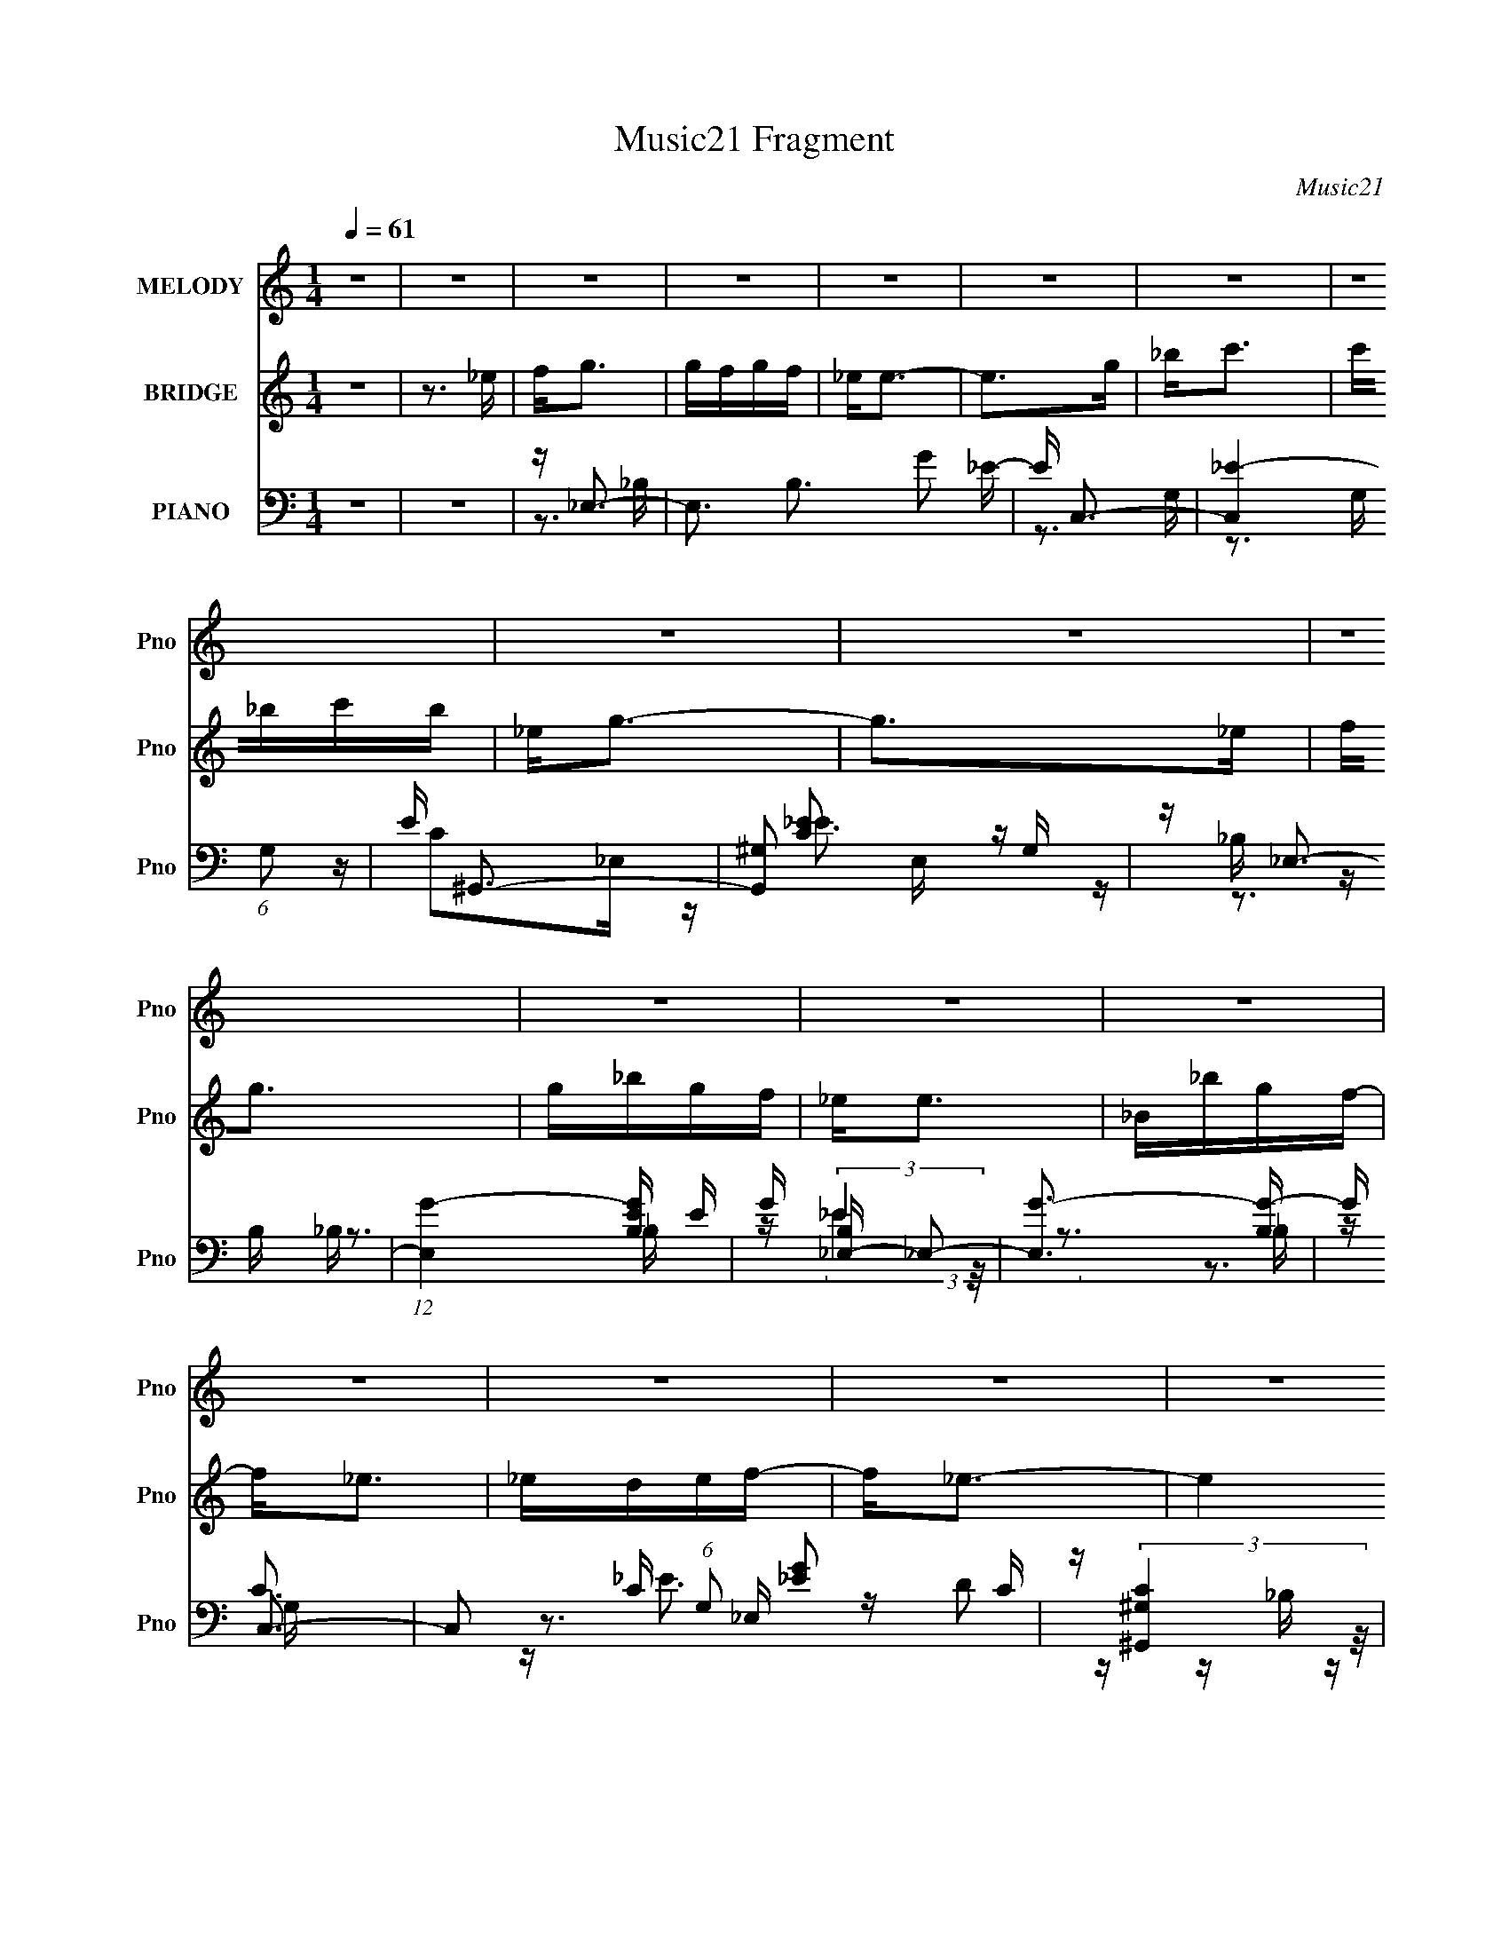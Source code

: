 X:1
T:Music21 Fragment
C:Music21
%%score 1 2 ( 3 4 5 6 )
L:1/16
Q:1/4=61
M:1/4
I:linebreak $
K:none
V:1 treble nm="MELODY" snm="Pno"
V:2 treble nm="BRIDGE" snm="Pno"
V:3 bass nm="PIANO" snm="Pno"
V:4 bass 
V:5 bass 
V:6 bass 
L:1/4
V:1
 z4 | z4 | z4 | z4 | z4 | z4 | z4 | z4 | z4 | z4 | z4 | z4 | z4 | z4 | z4 | z4 | z4 | z4 | z4 | %19
 z4 | z G_B2 | _BBBG- | G2<_B2- | B4- | Bc_e2 | f2_eG- | G2<_B2- | B4- | Bc_e2 | _e2<e2- | e_BB2 | %31
 c2<G2- | GFF2 | _EFEG- | G2<F2- | F4- | FG_B2 | _BBBG- | G2<_B2- | B4- | Bc_e2 | _efeG- | %42
 G2<_B2- | B4- | Bc_e2 | _efe2- | e_BB2 | _Bc_e2- | ec2_e | _efec- | c2<f2- | f2>_e2 | fggg | %53
 gfgf- | f2<_e2- | e2>g2 | _bc'2c' | c'_bc'b- | b2<g2- | g2>_e2 | fggg | gfgf- | f2<_e2- | efgf | %64
 _ec2c | c_eef- | f2<_e2- | e2>_e2 | fggg | gfgf- | f2<_e2- | e2>g2 | _bc'2c' | c'_bc'b- | b2<g2- | %75
 g2>_e2 | fggg | gfgf- | f2<_e2- | efgf | _ec2c | c_eef- | f2<_e2- | e4- | e3 z | z4 | z4 | z4 | %88
 z4 | z4 | z4 | z4 | z4 | z4 | z4 | z4 | z4 | z4 | z4 | z4 | z G_B2 | _BBBG- | G2<_B2- | B4- | %104
 Bc_e2 | _efeG- | G2<_B2- | B4- | Bc_e2 | _efe2- | e_BB2 | _Bc_e2- | ec2_e | _efec- | c2<f2- | %115
 f4- | f4- | f2>_e2 | fggg | gfgf- | f2<_e2- | e2>g2 | _bc'2c' | c'_bc'b- | b2<g2- | g2>_e2 | %126
 fggg | gfgf- | f2<_e2- | efgf | _ec2c | c_eef- | f2<_e2- | e2>_e2 | fggg | gfgf- | f2<_e2- | %137
 e2>g2 | _bc'2c' | c'_bc'b- | b2<g2- | g2>_e2 | fggg | gfgf- | f2<_e2- | efgf | _ec2c | c_eef- | %148
 f2<_e2- | e4 | z4 | z4 | z4 | z4 | z4 | z4 | z4 | z4 | z4 | z4 | z4 | z4 | z4 | z4 | z4 | z4 | %166
 z4 | z4 | z4 | z4 | z4 | z4 | z4 | z4 | z4 | z4 | z4 | z4 | z4 | z4 | z4 | z3 _e | fggg | gfgf | %184
 z _e3- | e z2 g | _bc'2c' | c'_bc'b | z g3- | g2 z _e | fggg | gfgf | z _e3- | efgf | _ec z c | %195
 c_eef | z _e3- | e2 z _e | fggg | gfgf | z _e3- | e z2 g | _bc'2c' | c'_bc'b | z g3- | g2 z _e | %206
 fggg | gfgf | z _e3- | efgf | _ec z c | c_eef | z _e3- | e2 f g f | _ec2c- | c2>c2- | c_e2c- | %217
 c(3_e2 z/ f2- | f4- | (3:2:2f4 z2 | z _e3- | e4- | e4 |] %223
V:2
 z4 | z3 _e | f2<g2 | gfgf | _e2<e2- | e2>g2 | _b2<c'2 | c'_bc'b | _e2<g2- | g2>_e2 | f2<g2 | %11
 g_bgf | _e2<e2 | _B_bgf- | f2<_e2 | _edef- | f2<_e2- | e4 | z4 | z4 | z4 | z4 | z4 | z4 | z4 | %25
 z4 | z4 | z4 | z4 | z4 | z4 | z4 | z4 | z4 | z4 | _Bc_ef | g2<_e2- | e3 z | z4 | z4 | z4 | z4 | %42
 z4 | z4 | z4 | z4 | z4 | z4 | z4 | z4 | z4 | z _Bc_e | f2<g2- | g3 z | z4 | z4 | z4 | z4 | z4 | %59
 z4 | z4 | z4 | z4 | z4 | z4 | z4 | z4 | z _Bc_e | f2<g2- | g3 z | z4 | z4 | z4 | z4 | z4 | z4 | %76
 z4 | z4 | z4 | z4 | z4 | z4 | z4 | z3 _e | f2<g2 | gfgf | _e2<e2- | e2>g2 | _b2<c'2 | c'_bc'b | %90
 _e2<g2- | g2>_e2 | f2<g2 | g_bgf | _e2<e2 | _B_bgf- | f2<_e2 | _edef- | f2<_e2- | e4 | z4 | z4 | %102
 z4 | z4 | z4 | z4 | z4 | z4 | z4 | z4 | z4 | z4 | z4 | z4 | z4 | z4 | z4 | z _Bc_e | f2<g2- | %119
 g3 z | z4 | z4 | z4 | z4 | z4 | z4 | z4 | z4 | z4 | z4 | z4 | z4 | z4 | z _Bc_e | f2<g2- | g3 z | %136
 z4 | z4 | z4 | z4 | z4 | z4 | z4 | z4 | z4 | z4 | z4 | z4 | z4 | z3 _B | c2<d2 | dcdc | _B2<B2- | %153
 B2>d2 | f2<g2 | gfgf | _B2<d2- | d2>_B2 | c2<d2 | dfdc | _B2<B2 | Ffdc- | c2<_B2 | _BABc- | %164
 c2<_B2- | B4 _e | f2<g2 | gfgf | _e2<e2- | e2>g2 | _b2<c'2 | c'_bc'b | _e2<g2- | g2>_e2 | f2<g2 | %175
 g_bgf | _e2<e2 | _B_bgf- | f2<_e2 | _edef- | f2<_e2- | e4 | z4 | z4 | z4 | z4 | z4 | z4 | z4 | %189
 z4 | z4 | z4 | z4 | z4 | z4 | z4 | z4 | z _Bc_e | f2<g2- | g3 z | z4 | z4 | z4 | z4 | z4 | z4 | %206
 z4 | z4 | z4 | z4 | z4 | z4 | z4 | z4 | z4 | z4 | z4 | z4 | z4 | z3 _e | f2<g2 | gfgf | _e2<e2- | %223
 e2>g2 | _b2<c'2 | c'_bc'b | _e2<g2- | g2>_e2 | f2<g2 | g_bgf | _e2<e2 | _B_bgf- | f2<_e2 | %233
 _edef- | f2<_e2- | e4- | e4 |] %237
V:3
 z4 | z4 | z _E,3- | E,3 B,3 G2 _E- | E C,3- | [C,_E-]4 (6:5:1G,2 | E ^G,,3- | [G,,^G,]2 E, G, | %8
 z _E,3- | (12:7:1[E,G-]4 [G-B,E]5/3 E/3 | G [B,_E,-] _E,2- | [E,G-]3 [G-B,] | G C,3- | %13
 C,2 C (6:5:1G,2 [_EG]2 C | z (3:2:2[^G,,^G,C]4 z/ | E, [_B,,_B,]2 z | z _E,3- | [E,G-]4 B, | %18
 G2<[_E,_B,_E]2- | [E,B,E]3 z | z _E,3- | (12:11:1[E,G-]4 [G-E]/3 E2/3 B, | %22
 G (6:5:1[B,_B,,-]2 _B,,4/3- | [B,,F]4 D (24:13:1F,8 | D C,3- | (12:7:2C,4 G,2 G2 C | z _B,,3- | %27
 B,,3 [B,D] F,3 [DF]2 _B, | z ^G,,3- | (12:7:1G,,4 C E,2 _E2 ^G, | z _E,3- | E,3 B, E G2 _B, | %32
 z F,,3- | (12:7:1F,,4 C,2 F4- A,2 F,- | F [F,_B,,-] _B,,2- | B,,4 (6:5:1F,2 [DF]3 | z _E,3- | %37
 [E,-_E_B,-]4 E, | (6:5:1[B,_B,,-]2 [_B,,-G]7/3 | B,,3 F,3 D2 _B, | z C,3- | (12:11:1[C,G]4 G,3 | %42
 z _B,,3- | (12:11:1B,,4 F,3 F2 _B, | z ^G,,3- | G,,3 E,3 [C_E]2 ^G, | z _E,3- | %47
 E,3 B, [_EG]2 _B, | z F,,3- | [F,,F,]2 (6:5:1[C,F,]2 F,/3 | z _B,,3- | %51
 [B,,_B,-D-F-_B-]3 [_B,-D-F-_B-F,] (6:5:1F,4/5 | [B,DFB] [F,_E,-] _E,2- | E,3 [_B,_EG] D- | %54
 D C,3- | (12:11:1C,4 G,3 [C_EG]2 C | z (3:2:2[^G,,^G,C]4 z/ | z _B,,3 | z _E,3- | %59
 (12:11:1E,4 [_EG]2 F | _E2<_E,2- | E,4 [_B,_E] D- | D C,3- | (12:11:1C,4 G,3 [CG] F | %64
 _E[^G,,C]2_E, | z _B,,3 | (3:2:1[F,_B,]/ _B,2/3_E,3- | [E,_B,_EGF-]4 | (3:2:1[F_B,]/ _B,2/3_E,3- | %69
 E,3 [_B,_EG] D- | D C,3- | (12:11:1C,4 G,3 [C_EG]2 C | z (3:2:2[^G,,^G,C]4 z/ | z _B,,3 | %74
 z _E,3- | (12:11:1E,4 [_EG]2 F | _E2<_E,2- | E,4 [_B,_E] D- | D C,3- | (12:11:1C,4 G,3 [CG] F | %80
 _E[^G,,C]2_E, | z _B,,3 | (3:2:1[F,_B,]/ _B,2/3_E,3- | [E,_B,_EGF-]4 | (3:2:1[F_B,]/ _B,2/3_E,3- | %85
 E,3 B,3 G2 _E- | E C,3- | [C,_E-]4 (6:5:1G,2 | E ^G,,3- | [G,,^G,]2 E, G, | z _E,3- | %91
 (12:7:1[E,G-]4 [G-B,E]5/3 E/3 | G [B,_E,-] _E,2- | [E,G-]3 [G-B,] | G C,3- | %95
 C,2 C (6:5:1G,2 [_EG]2 C | z (3:2:2[^G,,^G,C]4 z/ | E, [_B,,_B,]2 z | z _E,3- | [E,G-]4 B, | %100
 G _E,3- | [E,-_E_B,-]4 E, | (6:5:1[B,_B,,-]2 [_B,,-G]7/3 | B,,3 F,3 D2 _B, | z C,3- | %105
 (12:11:1[C,G]4 G,3 | z _B,,3- | (12:11:1B,,4 F,3 F2 _B, | z ^G,,3- | G,,3 E,3 [C_E]2 ^G, | %110
 z _E,3- | E,3 B, [_EG]2 _B, | z F,,3- | [F,,F,]2 (6:5:1[C,F,]2 F,/3 | z _B,,3- | %115
 [B,,_B,-D-F-_B-]3 [_B,-D-F-_B-F,] (6:5:1F,4/5 | [B,DFB] [F,^G,,] ^G,,2 | C2<_B,,2- | %118
 [B,,D] [F,_E,-]_E,2- | E,3 [_B,_EG] D- | D C,3- | (12:11:1C,4 G,3 [C_EG]2 C | %122
 z (3:2:2[^G,,^G,C]4 z/ | z _B,,3 | z _E,3- | (12:11:1E,4 [_EG]2 F | _E2<_E,2- | E,4 [_B,_E] D- | %128
 D C,3- | (12:11:1C,4 G,3 [CG] F | _E[^G,,C]2_E, | z _B,,3 | (3:2:1[F,_B,]/ _B,2/3_E,3- | %133
 [E,_B,_EGF-]4 | (3:2:1[F_B,]/ _B,2/3_E,3- | E,3 [_B,_EG] D- | D C,3- | (12:11:1C,4 G,3 [C_EG]2 C | %138
 z (3:2:2[^G,,^G,C]4 z/ | z _B,,3 | z _E,3- | (12:11:1E,4 [_EG]2 F | _E2<_E,2- | E,4 [_B,_E] D- | %144
 D C,3- | (12:11:1C,4 G,3 [CG] F | _E[^G,,C]2_E, | z _B,,3 | (3:2:1[F,_B,]/ _B,2/3_E,3- | %149
 E,4 [B,E]3 | z _B,,3- | B,,3 F,3 D2 _B,- | B, G,,3- | [G,,_B,-]4 (6:5:1D,2 | B, _E,,3- | %155
 [E,,_E,]2 B,, E, | z _B,,3- | (12:7:1[B,,D-]4 [D-F,B,]5/3 B,/3 | D [F,_B,,-] _B,,2- | %159
 [B,,D-]3 [D-F,] | D G,,3- | G,,2 G, (6:5:1D,2 [_B,D]2 G, | z (3:2:2[_E,,_E,G,]4 z/ | %163
 B,, [F,,F,]2 z | z _B,,3- | [B,,D-]4 F, | D _E,3- | E,3 B,3 G2 _E- | E C,3- | [C,_E-]4 (6:5:1G,2 | %170
 E ^G,,3- | [G,,^G,]2 E, G, | z _E,3- | (12:7:1[E,G-]4 [G-B,E]5/3 E/3 | G [B,_E,-] _E,2- | %175
 [E,G-]3 [G-B,] | G C,3- | C,2 C (6:5:1G,2 [_EG]2 C | z (3:2:2[^G,,^G,C]4 z/ | E, [_B,,_B,]2 z | %180
 z _E,3- | [E,G-]4 B, | G _E,3- | E,3 [_B,_EG] D- | D C,3- | (12:11:1C,4 G,3 [C_EG]2 C | %186
 z (3:2:2[^G,,^G,C]4 z/ | z _B,,3 | z _E,3- | (12:11:1E,4 [_EG]2 F | _E2<_E,2- | E,4 [_B,_E] D- | %192
 D C,3- | (12:11:1C,4 G,3 [CG] F | _E[^G,,C]2_E, | z _B,,3 | (3:2:1[F,_B,]/ _B,2/3_E,3- | %197
 [E,_B,_EGF-]4 | (3:2:1[F_B,]/ _B,2/3_E,3- | E,3 [_B,_EG] D- | D C,3- | (12:11:1C,4 G,3 [C_EG]2 C | %202
 z (3:2:2[^G,,^G,C]4 z/ | z _B,,3 | z _E,3- | (12:11:1E,4 [_EG]2 F | _E2<_E,2- | E,4 [_B,_E] D- | %208
 D C,3- | (12:11:1C,4 G,3 [CG] F | _E[^G,,C]2_E, | z _B,,3 | (3:2:1[F,_B,]/ _B,2/3_E,3- | %213
 [E,_B,_EGF-]4 | (3:2:1[F_B,]/ _B,2/3^G,,3- | (12:11:1G,,4 E,3 C ^G,2 (3:2:1z/ | z _B,,3- | %217
 B,,4- [B,D]4- | B,,4- [B,D]4- | B,,2 [B,D]4 | z _E,3- | E,3 B,3 G2 _E- | E C,3- | %223
 [C,_E-]4 (6:5:1G,2 | E ^G,,3- | [G,,^G,]2 E, G, | z _E,3- | (12:7:1[E,G-]4 [G-B,E]5/3 E/3 | %228
 G [B,_E,-] _E,2- | [E,G-]3 [G-B,] | G C,3- | C,2 C (6:5:1G,2 [_EG]2 C | z (3:2:2[^G,,^G,C]4 z/ | %233
 E, [_B,,_B,]2 z | z _E,3- | [E,G-]4 B, | G _E,3- | [E,G-]8 (12:11:1B,8 E12 | _e4- G4- B4- | %239
 e4 G4 B4 |] %240
V:4
 x4 | x4 | z3 _B,- | x9 | z3 G,- | z3 G, x5/3 | z C2_E,- | z [C_E]2 z | z _B, z B,- | z3 _B,- x/3 | %10
 z (3:2:2_E4 z/ | z3 _B, | z C3- | x23/3 | z3 _E,- | z D2 z | z _B, z B,- | z3 _B, x | x4 | x4 | %20
 z _E3- | z3 _B,- x5/3 | z D3- | z3 D- x16/3 | z _E2G,- | x7 | z [_B,D]3- | x10 | z C3- | x25/3 | %30
 z _B, z B,- | x8 | z C z C,- | x34/3 | z (3:2:2[_B,D]4 z/ | x26/3 | z _B, z B, | z G3- x | z D3 | %39
 x9 | z [C_E]3 | z3 C x8/3 | z [_B,D]3 | x29/3 | z (3:2:2[^G,C]4 z/ | x9 | z _B, z B,- | x7 | %48
 z [CF]2C,- | z (3:2:2[A,C]4 z/ | z (3:2:2[_B,D]4 z/ | z3 F,- x2/3 | z _B, z B, | x5 | %54
 z [C_E] z G,- | x29/3 | z3 _E, | z [_B,D]2B, | z _B, z B, | x20/3 | z _B, z B, | x6 | %62
 z [C_E]2G,- | x26/3 | x4 | z [_B,D]2F,- | z _B, z B, | z2 _B, z | z _B, z B, | x5 | %70
 z [C_E] z G,- | x29/3 | z3 _E, | z [_B,D]2B, | z _B, z B, | x20/3 | z _B, z B, | x6 | %78
 z [C_E]2G,- | x26/3 | x4 | z [_B,D]2F,- | z _B, z B, | z2 _B, z | z3 _B,- | x9 | z3 G,- | %87
 z3 G, x5/3 | z C2_E,- | z [C_E]2 z | z _B, z B,- | z3 _B,- x/3 | z (3:2:2_E4 z/ | z3 _B, | z C3- | %95
 x23/3 | z3 _E,- | z D2 z | z _B, z B,- | z3 _B, x | z _B, z B, | z G3- x | z D3 | x9 | z [C_E]3 | %105
 z3 C x8/3 | z [_B,D]3 | x29/3 | z (3:2:2[^G,C]4 z/ | x9 | z _B, z B,- | x7 | z [CF]2C,- | %113
 z (3:2:2[A,C]4 z/ | z (3:2:2[_B,D]4 z/ | z3 F,- x2/3 | z [^G,C]2G, | z [_B,D]2B, | z _B, z B, | %119
 x5 | z [C_E] z G,- | x29/3 | z3 _E, | z [_B,D]2B, | z _B, z B, | x20/3 | z _B, z B, | x6 | %128
 z [C_E]2G,- | x26/3 | x4 | z [_B,D]2F,- | z _B, z B, | z2 _B, z | z _B, z B, | x5 | %136
 z [C_E] z G,- | x29/3 | z3 _E, | z [_B,D]2B, | z _B, z B, | x20/3 | z _B, z B, | x6 | %144
 z [C_E]2G,- | x26/3 | x4 | z [_B,D]2F,- | z [_B,_E]3- | x7 | z3 F,- | x9 | z3 D,- | z3 D, x5/3 | %154
 z G,2_B,,- | z [G,_B,]2 z | z F, z F,- | z3 F,- x/3 | z (3:2:2_B,4 z/ | z3 F, | z G,3- | x23/3 | %162
 z3 _B,,- | z A,2 z | z F, z F,- | z3 F, x | z3 _B,- | x9 | z3 G,- | z3 G, x5/3 | z C2_E,- | %171
 z [C_E]2 z | z _B, z B,- | z3 _B,- x/3 | z (3:2:2_E4 z/ | z3 _B, | z C3- | x23/3 | z3 _E,- | %179
 z D2 z | z _B, z B,- | z3 _B, x | z _B, z B, | x5 | z [C_E] z G,- | x29/3 | z3 _E, | z [_B,D]2B, | %188
 z _B, z B, | x20/3 | z _B, z B, | x6 | z [C_E]2G,- | x26/3 | x4 | z [_B,D]2F,- | z _B, z B, | %197
 z2 _B, z | z _B, z B, | x5 | z [C_E] z G,- | x29/3 | z3 _E, | z [_B,D]2B, | z _B, z B, | x20/3 | %206
 z _B, z B, | x6 | z [C_E]2G,- | x26/3 | x4 | z [_B,D]2F,- | z _B, z B, | z2 _B, z | z ^G,2_E,- | %215
 x10 | z [_B,D]3- | x8 | x8 | x6 | z3 _B,- | x9 | z3 G,- | z3 G, x5/3 | z C2_E,- | z [C_E]2 z | %226
 z _B, z B,- | z3 _B,- x/3 | z (3:2:2_E4 z/ | z3 _B, | z C3- | x23/3 | z3 _E,- | z D2 z | %234
 z _B, z B,- | z3 _B, x | z2 _B,2- | z2 _B2- x70/3 | x12 | x12 |] %240
V:5
 x4 | x4 | x4 | x9 | x4 | x17/3 | x4 | x4 | z _E3- | x13/3 | z3 _B,- | x4 | z (3:2:2_E4 z/ | %13
 x23/3 | x4 | x4 | z _E3 | x5 | x4 | x4 | z3 _B,- | x17/3 | z3 F,- | x28/3 | x4 | x7 | z3 F,- | %27
 x10 | z3 _E,- | x25/3 | z _E3- | x8 | z F3- | x34/3 | z3 F,- | x26/3 | z (3:2:2_E4 z/ | x5 | %38
 z3 F,- | x9 | z3 G,- | x20/3 | z3 F,- | x29/3 | z3 _E,- | x9 | z (3:2:2_E4 z/ | x7 | x4 | x4 | %50
 z3 F,- | x14/3 | z (3:2:2_E4 z/ | x5 | x4 | x29/3 | x4 | x4 | z _E2 z | x20/3 | z G3 | x6 | x4 | %63
 x26/3 | x4 | x4 | z (3:2:2_E4 z/ | x4 | z (3:2:2_E4 z/ | x5 | x4 | x29/3 | x4 | x4 | z _E2 z | %75
 x20/3 | z G3 | x6 | x4 | x26/3 | x4 | x4 | z (3:2:2_E4 z/ | x4 | x4 | x9 | x4 | x17/3 | x4 | x4 | %90
 z _E3- | x13/3 | z3 _B,- | x4 | z (3:2:2_E4 z/ | x23/3 | x4 | x4 | z _E3 | x5 | z (3:2:2_E4 z/ | %101
 x5 | z3 F,- | x9 | z3 G,- | x20/3 | z3 F,- | x29/3 | z3 _E,- | x9 | z (3:2:2_E4 z/ | x7 | x4 | %113
 x4 | z3 F,- | x14/3 | z2 _E,2 | z2 F,2- | z (3:2:2_E4 z/ | x5 | x4 | x29/3 | x4 | x4 | z _E2 z | %125
 x20/3 | z G3 | x6 | x4 | x26/3 | x4 | x4 | z (3:2:2_E4 z/ | x4 | z (3:2:2_E4 z/ | x5 | x4 | %137
 x29/3 | x4 | x4 | z _E2 z | x20/3 | z G3 | x6 | x4 | x26/3 | x4 | x4 | x4 | x7 | x4 | x9 | x4 | %153
 x17/3 | x4 | x4 | z _B,3- | x13/3 | z3 F,- | x4 | z (3:2:2_B,4 z/ | x23/3 | x4 | x4 | z _B,3 | %165
 x5 | x4 | x9 | x4 | x17/3 | x4 | x4 | z _E3- | x13/3 | z3 _B,- | x4 | z (3:2:2_E4 z/ | x23/3 | %178
 x4 | x4 | z _E3 | x5 | z (3:2:2_E4 z/ | x5 | x4 | x29/3 | x4 | x4 | z _E2 z | x20/3 | z G3 | x6 | %192
 x4 | x26/3 | x4 | x4 | z (3:2:2_E4 z/ | x4 | z (3:2:2_E4 z/ | x5 | x4 | x29/3 | x4 | x4 | %204
 z _E2 z | x20/3 | z G3 | x6 | x4 | x26/3 | x4 | x4 | z (3:2:2_E4 z/ | x4 | z C3- | x10 | x4 | x8 | %218
 x8 | x6 | x4 | x9 | x4 | x17/3 | x4 | x4 | z _E3- | x13/3 | z3 _B,- | x4 | z (3:2:2_E4 z/ | %231
 x23/3 | x4 | x4 | z _E3 | x5 | z3 _E- | x82/3 | x12 | x12 |] %240
V:6
 x | x | x | x9/4 | x | x17/12 | x | x | x | x13/12 | x | x | z3/4 G,/4- | x23/12 | x | x | x | %17
 x5/4 | x | x | x | x17/12 | x | x7/3 | x | x7/4 | x | x5/2 | x | x25/12 | x | x2 | x | x17/6 | x | %35
 x13/6 | x | x5/4 | x | x9/4 | x | x5/3 | x | x29/12 | x | x9/4 | x | x7/4 | x | x | x | x7/6 | x | %53
 x5/4 | x | x29/12 | x | x | x | x5/3 | x | x3/2 | x | x13/6 | x | x | x | x | x | x5/4 | x | %71
 x29/12 | x | x | x | x5/3 | x | x3/2 | x | x13/6 | x | x | x | x | x | x9/4 | x | x17/12 | x | x | %90
 x | x13/12 | x | x | z3/4 G,/4- | x23/12 | x | x | x | x5/4 | x | x5/4 | x | x9/4 | x | x5/3 | x | %107
 x29/12 | x | x9/4 | x | x7/4 | x | x | x | x7/6 | x | x | x | x5/4 | x | x29/12 | x | x | x | %125
 x5/3 | x | x3/2 | x | x13/6 | x | x | x | x | x | x5/4 | x | x29/12 | x | x | x | x5/3 | x | %143
 x3/2 | x | x13/6 | x | x | x | x7/4 | x | x9/4 | x | x17/12 | x | x | x | x13/12 | x | x | %160
 z3/4 D,/4- | x23/12 | x | x | x | x5/4 | x | x9/4 | x | x17/12 | x | x | x | x13/12 | x | x | %176
 z3/4 G,/4- | x23/12 | x | x | x | x5/4 | x | x5/4 | x | x29/12 | x | x | x | x5/3 | x | x3/2 | x | %193
 x13/6 | x | x | x | x | x | x5/4 | x | x29/12 | x | x | x | x5/3 | x | x3/2 | x | x13/6 | x | x | %212
 x | x | x | x5/2 | x | x2 | x2 | x3/2 | x | x9/4 | x | x17/12 | x | x | x | x13/12 | x | x | %230
 z3/4 G,/4- | x23/12 | x | x | x | x5/4 | x | x41/6 | x3 | x3 |] %240
